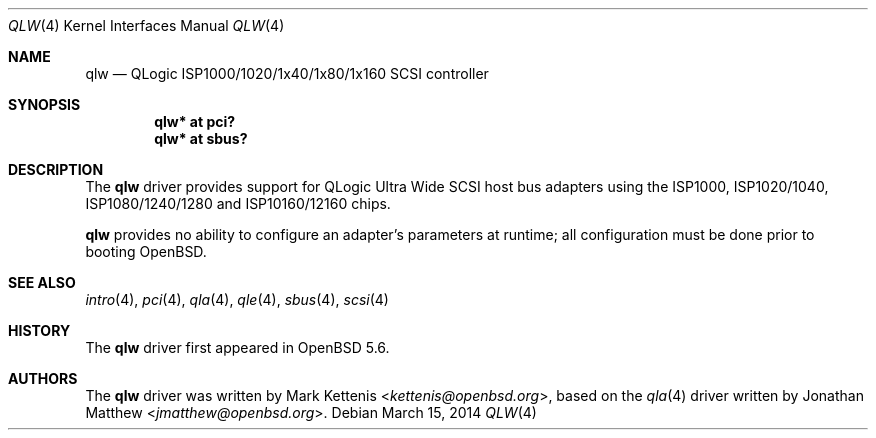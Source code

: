 .\"	$OpenBSD: qlw.4,v 1.4 2014/03/15 21:54:26 kettenis Exp $
.\"
.\" Copyright (c) 2014 Mark Kettenis <kettenis@openbsd.org>
.\"
.\" Permission to use, copy, modify, and distribute this software for any
.\" purpose with or without fee is hereby granted, provided that the above
.\" copyright notice and this permission notice appear in all copies.
.\"
.\" THE SOFTWARE IS PROVIDED "AS IS" AND THE AUTHOR DISCLAIMS ALL WARRANTIES
.\" WITH REGARD TO THIS SOFTWARE INCLUDING ALL IMPLIED WARRANTIES OF
.\" MERCHANTABILITY AND FITNESS. IN NO EVENT SHALL THE AUTHOR BE LIABLE FOR
.\" ANY SPECIAL, DIRECT, INDIRECT, OR CONSEQUENTIAL DAMAGES OR ANY DAMAGES
.\" WHATSOEVER RESULTING FROM LOSS OF USE, DATA OR PROFITS, WHETHER IN AN
.\" ACTION OF CONTRACT, NEGLIGENCE OR OTHER TORTIOUS ACTION, ARISING OUT OF
.\" OR IN CONNECTION WITH THE USE OR PERFORMANCE OF THIS SOFTWARE.
.\"
.Dd $Mdocdate: March 15 2014 $
.Dt QLW 4
.Os
.Sh NAME
.Nm qlw
.Nd QLogic ISP1000/1020/1x40/1x80/1x160 SCSI controller
.Sh SYNOPSIS
.Cd "qlw* at pci?"
.Cd "qlw* at sbus?"
.Sh DESCRIPTION
The
.Nm
driver provides support for QLogic Ultra Wide SCSI host bus adapters
using the ISP1000, ISP1020/1040, ISP1080/1240/1280 and ISP10160/12160 chips.
.Pp
.Nm
provides no ability to configure an adapter's parameters at runtime;
all configuration must be done prior to booting
.Ox .
.Sh SEE ALSO
.Xr intro 4 ,
.Xr pci 4 ,
.Xr qla 4 ,
.Xr qle 4 ,
.Xr sbus 4 ,
.Xr scsi 4
.Sh HISTORY
The
.Nm
driver first appeared in
.Ox 5.6 .
.Sh AUTHORS
.An -nosplit
The
.Nm
driver was written by
.An Mark Kettenis Aq Mt kettenis@openbsd.org ,
based on the
.Xr qla 4
driver written by
.An Jonathan Matthew Aq Mt jmatthew@openbsd.org .
